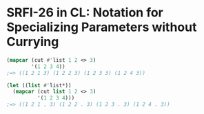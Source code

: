 * SRFI-26 in CL: Notation for Specializing Parameters without Currying

#+BEGIN_SRC lisp
(mapcar (cut #'list 1 2 <> 3)
        '(1 2 3 4))
;=> ((1 2 1 3) (1 2 2 3) (1 2 3 3) (1 2 4 3))

(let ((list #'list*))
  (mapcar (cut list 1 2 <> 3)
          '(1 2 3 4)))
;=> ((1 2 1 . 3) (1 2 2 . 3) (1 2 3 . 3) (1 2 4 . 3))
#+END_SRC
